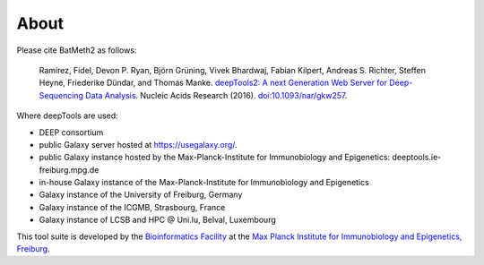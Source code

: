 About
======

Please cite BatMeth2 as follows:

    Ramírez, Fidel, Devon P. Ryan, Björn Grüning, Vivek Bhardwaj, Fabian Kilpert,
    Andreas S. Richter, Steffen Heyne, Friederike Dündar,
    and Thomas Manke. `deepTools2: A next Generation Web Server for Deep-Sequencing Data Analysis <http://nar.oxfordjournals.org/content/early/2016/04/12/nar.gkw257.abstract>`_.
    Nucleic Acids Research (2016). `doi:10.1093/nar/gkw257 <http://doi.org/10.1093/nar/gkw257>`_.

Where deepTools are used:

* DEEP consortium
* public Galaxy server hosted at `<https://usegalaxy.org/>`_.
* public Galaxy instance hosted by the Max-Planck-Institute for Immunobiology and Epigenetics: deeptools.ie-freiburg.mpg.de
* in-house Galaxy instance of the Max-Planck-Institute for Immunobiology and Epigenetics
* Galaxy instance of the University of Freiburg, Germany
* Galaxy instance of the ICGMB, Strasbourg, France
* Galaxy instance of LCSB and HPC @ Uni.lu, Belval, Luxembourg

.. image:: ../images/logo_mpi-ie.jpg

This tool suite is developed by the `Bioinformatics Facility <http://www1.ie-freiburg.mpg.de/bioinformaticsfac>`_ at the
`Max Planck Institute for Immunobiology and Epigenetics,
Freiburg <http://www1.ie-freiburg.mpg.de/>`_.
